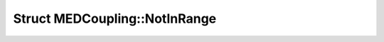 Struct MEDCoupling::NotInRange
==============================

.. doxygenstruct:: MEDCoupling::NotInRange
